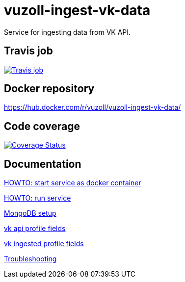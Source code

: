 = vuzoll-ingest-vk-data

Service for ingesting data from VK API.

== Travis job

image:https://travis-ci.org/vuzoll/vuzoll-ingest-vk-data.svg?branch=develop["Travis job", link="https://travis-ci.org/vuzoll/vuzoll-ingest-vk-data"]

== Docker repository

https://hub.docker.com/r/vuzoll/vuzoll-ingest-vk-data/

== Code coverage

image:https://coveralls.io/repos/github/vuzoll/vuzoll-ingest-vk-data/badge.svg?branch=develop["Coverage Status", link="https://coveralls.io/github/vuzoll/vuzoll-ingest-vk-data?branch=develop"]

== Documentation

link:src/docs/howto-start-docker.adoc[HOWTO: start service as docker container]

link:src/docs/howto-run-service.adoc[HOWTO: run service]

link:src/docs/mongodb-setup.adoc[MongoDB setup]

link:src/docs/vk-api-profile-fields.adoc[vk api profile fields]

link:src/docs/vk-ingested-profile-fields.adoc[vk ingested profile fields]

link:src/docs/troubleshooting.adoc[Troubleshooting]

